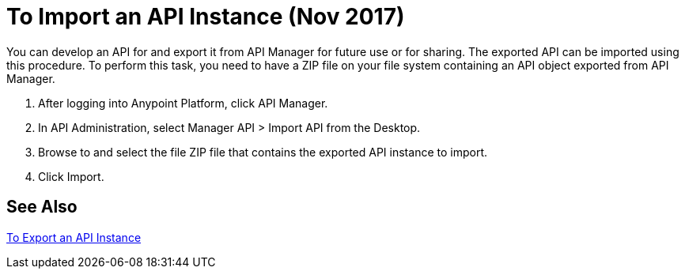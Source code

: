= To Import an API Instance (Nov 2017)

You can develop an API for and export it from API Manager for future use or for sharing. The exported API can be imported using this procedure. To perform this task, you need to have a ZIP file on your file system containing an API object exported from API Manager.

. After logging into Anypoint Platform, click API Manager.
. In API Administration, select Manager API > Import API from the Desktop.
. Browse to and select the file ZIP file that contains the exported API instance to import.
. Click Import.

== See Also

link:/api-manager/export-api-latest-task[To Export an API Instance]